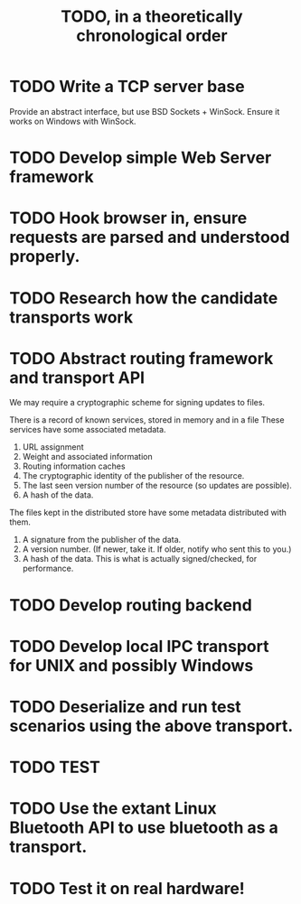#+TITLE: TODO, in a theoretically chronological order

* TODO Write a TCP server base
  Provide an abstract interface, but use BSD Sockets + WinSock.
  Ensure it works on Windows with WinSock.
* TODO Develop simple Web Server framework
* TODO Hook browser in, ensure requests are parsed and understood properly.
* TODO Research how the candidate transports work
* TODO Abstract routing framework and transport API
  We may require a cryptographic scheme for signing updates to files.

  There is a record of known services, stored in memory and in a file
  These services have some associated metadata.
  1. URL assignment
  2. Weight and associated information
  3. Routing information caches
  4. The cryptographic identity of the publisher of the resource.
  5. The last seen version number of the resource (so updates are possible).
  6. A hash of the data.

  The files kept in the distributed store have some metadata distributed with them.
  1. A signature from the publisher of the data.
  2. A version number. (If newer, take it. If older, notify who sent this to you.)
  3. A hash of the data. This is what is actually signed/checked, for performance.
* TODO Develop routing backend
* TODO Develop local IPC transport for UNIX and possibly Windows
* TODO Deserialize and run test scenarios using the above transport.
* TODO TEST
* TODO Use the extant Linux Bluetooth API to use bluetooth as a transport.
* TODO Test it on real hardware!
